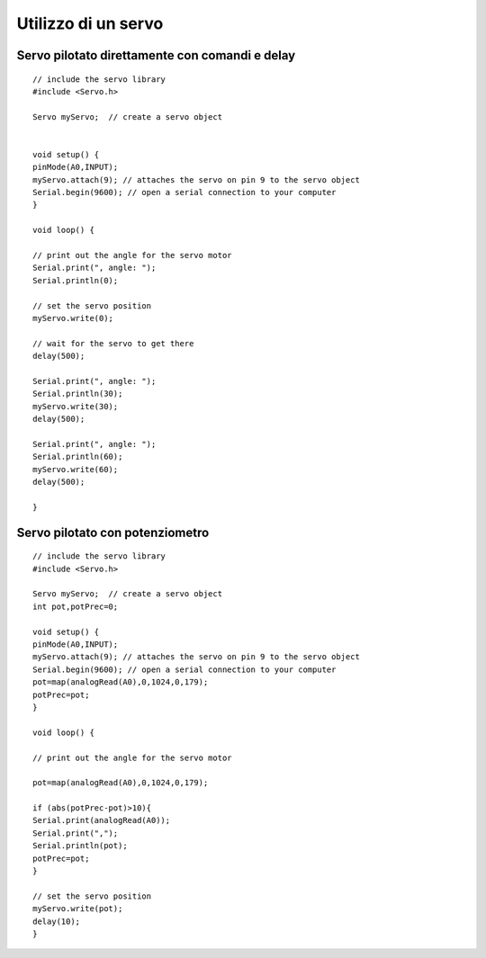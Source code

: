 Utilizzo di un servo
====================

Servo pilotato direttamente con comandi e delay
***********************************************

::

    // include the servo library
    #include <Servo.h>

    Servo myServo;  // create a servo object 
    
    
    void setup() {
    pinMode(A0,INPUT);
    myServo.attach(9); // attaches the servo on pin 9 to the servo object  
    Serial.begin(9600); // open a serial connection to your computer
    }
    
    void loop() {
  
    // print out the angle for the servo motor 
    Serial.print(", angle: ");
    Serial.println(0); 

    // set the servo position  
    myServo.write(0);
    
    // wait for the servo to get there 
    delay(500);
  
    Serial.print(", angle: ");
    Serial.println(30); 
    myServo.write(30);
    delay(500);
  
    Serial.print(", angle: ");
    Serial.println(60); 
    myServo.write(60);
    delay(500); 
  
    }

Servo pilotato con potenziometro
********************************

::

    // include the servo library
    #include <Servo.h>
    
    Servo myServo;  // create a servo object 
    int pot,potPrec=0;
    
    void setup() {
    pinMode(A0,INPUT);
    myServo.attach(9); // attaches the servo on pin 9 to the servo object 
    Serial.begin(9600); // open a serial connection to your computer
    pot=map(analogRead(A0),0,1024,0,179);
    potPrec=pot;
    }

    void loop() {
      
    // print out the angle for the servo motor 
    
    pot=map(analogRead(A0),0,1024,0,179);
    
    if (abs(potPrec-pot)>10){
    Serial.print(analogRead(A0));
    Serial.print(",");
    Serial.println(pot);
    potPrec=pot;
    }

    // set the servo position  
    myServo.write(pot);
    delay(10);
    }
